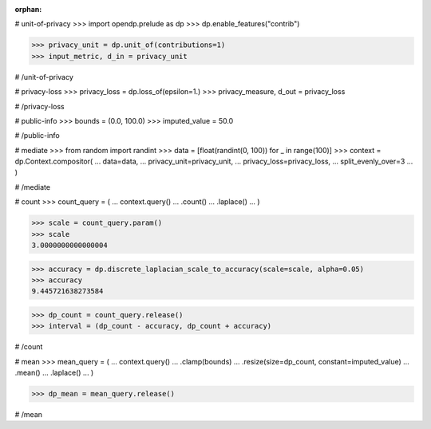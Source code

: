:orphan:
# unit-of-privacy
>>> import opendp.prelude as dp
>>> dp.enable_features("contrib")

>>> privacy_unit = dp.unit_of(contributions=1)
>>> input_metric, d_in = privacy_unit

# /unit-of-privacy


# privacy-loss
>>> privacy_loss = dp.loss_of(epsilon=1.)
>>> privacy_measure, d_out = privacy_loss

# /privacy-loss


# public-info
>>> bounds = (0.0, 100.0)
>>> imputed_value = 50.0

# /public-info


# mediate
>>> from random import randint
>>> data = [float(randint(0, 100)) for _ in range(100)]
>>> context = dp.Context.compositor(
...     data=data,
...     privacy_unit=privacy_unit,
...     privacy_loss=privacy_loss,
...     split_evenly_over=3
... )

# /mediate


# count
>>> count_query = (
...     context.query()
...     .count()
...     .laplace()
... )

>>> scale = count_query.param()
>>> scale
3.0000000000000004

>>> accuracy = dp.discrete_laplacian_scale_to_accuracy(scale=scale, alpha=0.05)
>>> accuracy
9.445721638273584

>>> dp_count = count_query.release()
>>> interval = (dp_count - accuracy, dp_count + accuracy)

# /count


# mean
>>> mean_query = (
...     context.query()
...     .clamp(bounds)
...     .resize(size=dp_count, constant=imputed_value)
...     .mean()
...     .laplace()
... )

>>> dp_mean = mean_query.release()

# /mean

